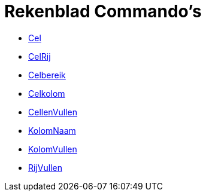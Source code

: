 = Rekenblad Commando's
:page-en: commands/Spreadsheet_Commands
ifdef::env-github[:imagesdir: /nl/modules/ROOT/assets/images]

* xref:/commands/Cel.adoc[Cel]
* xref:/commands/CelRij.adoc[CelRij]
* xref:/commands/Celbereik.adoc[Celbereik]
* xref:/commands/Celkolom.adoc[Celkolom]
* xref:/commands/CellenVullen.adoc[CellenVullen]
* xref:/commands/KolomNaam.adoc[KolomNaam]
* xref:/commands/KolomVullen.adoc[KolomVullen]
* xref:/commands/RijVullen.adoc[RijVullen]
